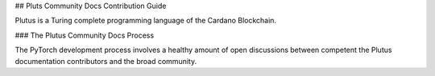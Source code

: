 ## Pluts Community Docs Contribution Guide

Plutus is a Turing complete programming language of the Cardano Blockchain.

### The Plutus Community Docs Process

The PyTorch development process involves a healthy amount of open discussions between competent the Plutus documentation contributors and the broad community.
